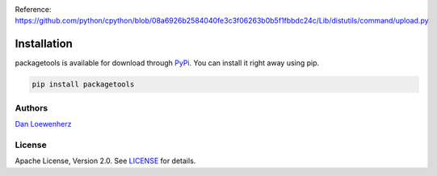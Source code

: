.. raw:: html

   <!-- <p align="center">
     <img width="344" height="225" src="meta/repo-banner-small.png" />
   </p> -->

|image0| |image1|

|CI Status| |Version| |Python Versions|

Reference:
https://github.com/python/cpython/blob/08a6926b2584040fe3c3f06263b0b5f1fbbdc24c/Lib/distutils/command/upload.py

Installation
~~~~~~~~~~~~

packagetools is available for download through
`PyPi <https://pypi.python.org/pypi/packagetools>`_. You can install it
right away using pip.

.. code:: bash

    pip install packagetools

Authors
-------

`Dan Loewenherz <https://github.com/dlo>`_

License
-------

Apache License, Version 2.0. See `LICENSE <https://github.com/lionheart/packagetools/blob/master/LICENSE>`_ for details.

.. |image0| image:: meta/repo-banner.png
.. |image1| image:: meta/repo-banner-bottom.png
   :target: https://github.com/lionheart/packagetools/blob/master/https://lionheartsw.com/
.. |CI Status| image:: https://img.shields.io/travis/lionheart/packagetools.svg?style=flat
   :target: https://github.com/lionheart/packagetools/blob/master/https://travis-ci.org/lionheart/packagetools
.. |Version| image:: https://img.shields.io/pypi/v/packagetools.svg?style=flat
   :target: https://github.com/lionheart/packagetools/blob/master/https://pypi.python.org/pypi/packagetools
.. |Python Versions| image:: https://img.shields.io/pypi/pyversions/packagetools.svg?style=flat
   :target: https://github.com/lionheart/packagetools/blob/master/https://pypi.python.org/pypi/packagetools



